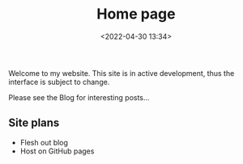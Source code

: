 #+TITLE: Home page
#+DATE: <2022-04-30 13:34>

Welcome to my website. This site is in active development, thus the interface is subject to change.

Please see the Blog for interesting posts...

** Site plans

- Flesh out blog
- Host on GitHub pages
